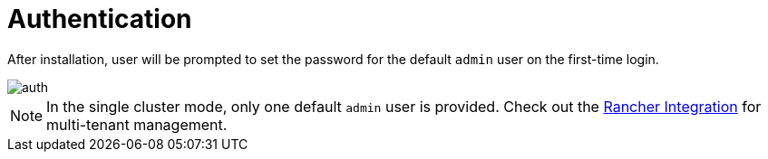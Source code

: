 = Authentication

After installation, user will be prompted to set the password for the default `admin` user on the first-time login.

image::install/first-time-login.png[auth]

[NOTE]
====
In the single cluster mode, only one default `admin` user is provided. Check out the xref:../integrations/rancher/rancher-integration.adoc[Rancher Integration] for multi-tenant management.
====